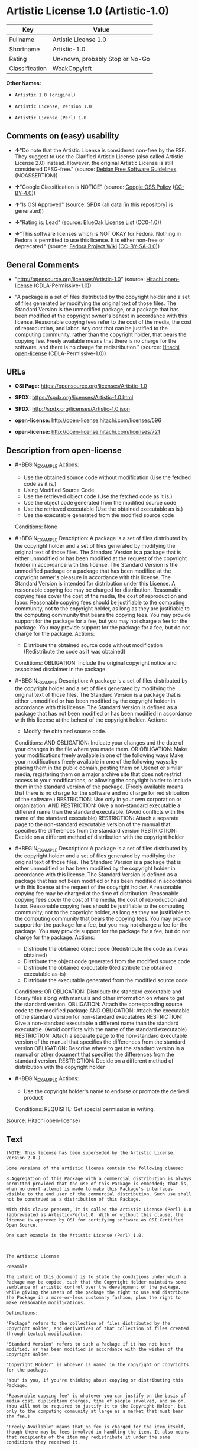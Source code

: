 * Artistic License 1.0 (Artistic-1.0)
| Key            | Value                           |
|----------------+---------------------------------|
| Fullname       | Artistic License 1.0            |
| Shortname      | Artistic-1.0                    |
| Rating         | Unknown, probably Stop or No-Go |
| Classification | WeakCopyleft                    |

*Other Names:*

- =Artistic 1.0 (original)=

- =Artistic License, Version 1.0=

- =Artistic License (Perl) 1.0=

** Comments on (easy) usability

- *↑*"Do note that the Artistic License is considered non-free by the
  FSF. They suggest to use the Clarified Artistic License (also called
  Artistic License 2.0) instead. However, the original Artistic License
  is still considered DFSG-free." (source:
  [[https://wiki.debian.org/DFSGLicenses][Debian Free Software
  Guidelines]] (NOASSERTION))

- *↑*"Google Classification is NOTICE" (source:
  [[https://opensource.google.com/docs/thirdparty/licenses/][Google OSS
  Policy]]
  ([[https://creativecommons.org/licenses/by/4.0/legalcode][CC-BY-4.0]]))

- *↑*"Is OSI Approved" (source:
  [[https://spdx.org/licenses/Artistic-1.0.html][SPDX]] (all data [in
  this repository] is generated))

- *↓*"Rating is: Lead" (source:
  [[https://blueoakcouncil.org/list][BlueOak License List]]
  ([[https://raw.githubusercontent.com/blueoakcouncil/blue-oak-list-npm-package/master/LICENSE][CC0-1.0]]))

- *↓*"This software licenses which is NOT OKAY for Fedora. Nothing in
  Fedora is permitted to use this license. It is either non-free or
  deprecated." (source:
  [[https://fedoraproject.org/wiki/Licensing:Main?rd=Licensing][Fedora
  Project Wiki]]
  ([[https://creativecommons.org/licenses/by-sa/3.0/legalcode][CC-BY-SA-3.0]]))

** General Comments

- "http://opensource.org/licenses/Artistic-1.0" (source:
  [[https://github.com/Hitachi/open-license][Hitachi open-license]]
  (CDLA-Permissive-1.0))

- "A package is a set of files distributed by the copyright holder and a
  set of files generated by modifying the original text of those files.
  The Standard Version is the unmodified package, or a package that has
  been modified at the copyright owner's behest in accordance with this
  license. Reasonable copying fees refer to the cost of the media, the
  cost of reproduction, and labor. Any cost that can be justified to the
  computing community, rather than the copyright holder, that bears the
  copying fee. Freely available means that there is no charge for the
  software, and there is no charge for redistribution." (source:
  [[https://github.com/Hitachi/open-license][Hitachi open-license]]
  (CDLA-Permissive-1.0))

** URLs

- *OSI Page:* https://opensource.org/licenses/Artistic-1.0

- *SPDX:* https://spdx.org/licenses/Artistic-1.0.html

- *SPDX:* http://spdx.org/licenses/Artistic-1.0.json

- *open-license:* http://open-license.hitachi.com/licenses/596

- *open-license:* http://open-license.hitachi.com/licenses/721

** Description from open-license

- #+BEGIN_EXAMPLE
    Actions:
    - Use the obtained source code without modification (Use the fetched code as it is.)
    - Using Modified Source Code
    - Use the retrieved object code (Use the fetched code as it is.)
    - Use the object code generated from the modified source code
    - Use the retrieved executable (Use the obtained executable as is.)
    - Use the executable generated from the modified source code

    Conditions: None
  #+END_EXAMPLE

- #+BEGIN_EXAMPLE
    Description: A package is a set of files distributed by the copyright holder and a set of files generated by modifying the original text of those files. The Standard Version is a package that is either unmodified or has been modified at the request of the copyright holder in accordance with this license. The Standard Version is the unmodified package or a package that has been modified at the copyright owner's pleasure in accordance with this license. The Standard Version is intended for distribution under this License. A reasonable copying fee may be charged for distribution. Reasonable copying fees cover the cost of the media, the cost of reproduction and labor. Reasonable copying fees should be justifiable to the computing community, not to the copyright holder, as long as they are justifiable to the computing community that bears the copying fees. You may provide support for the package for a fee, but you may not charge a fee for the package. You may provide support for the package for a fee, but do not charge for the package.
    Actions:
    - Distribute the obtained source code without modification (Redistribute the code as it was obtained)

    Conditions:
    OBLIGATION: Include the original copyright notice and associated disclaimer in the package
  #+END_EXAMPLE

- #+BEGIN_EXAMPLE
    Description: A package is a set of files distributed by the copyright holder and a set of files generated by modifying the original text of those files. The Standard Version is a package that is either unmodified or has been modified by the copyright holder in accordance with this license. The Standard Version is defined as a package that has not been modified or has been modified in accordance with this license at the behest of the copyright holder.
    Actions:
    - Modify the obtained source code.

    Conditions:
    AND
      OBLIGATION: Indicate your changes and the date of your changes in the file where you made them.
      OR
        OBLIGATION: Make your modifications freely available in one of the following ways Make your modifications freely available in one of the following ways: by placing them in the public domain, posting them on Usenet or similar media, registering them on a major archive site that does not restrict access to your modifications, or allowing the copyright holder to include them in the standard version of the package. (Freely available means that there is no charge for the software and no charge for redistribution of the software.)
        RESTRICTION: Use only in your own corporation or organization.
        AND
          RESTRICTION: Give a non-standard executable a different name than the standard executable. (Avoid conflicts with the name of the standard executable)
          RESTRICTION: Attach a separate page to the non-standard executable version of the manual that specifies the differences from the standard version
        RESTRICTION: Decide on a different method of distribution with the copyright holder
  #+END_EXAMPLE

- #+BEGIN_EXAMPLE
    Description: A package is a set of files distributed by the copyright holder and a set of files generated by modifying the original text of those files. The Standard Version is a package that is either unmodified or has been modified by the copyright holder in accordance with this license. The Standard Version is defined as a package that has not been modified or has been modified in accordance with this license at the request of the copyright holder. A reasonable copying fee may be charged at the time of distribution. Reasonable copying fees cover the cost of the media, the cost of reproduction and labor. Reasonable copying fees should be justifiable to the computing community, not to the copyright holder, as long as they are justifiable to the computing community that bears the copying fees. You may provide support for the package for a fee, but you may not charge a fee for the package. You may provide support for the package for a fee, but do not charge for the package.
    Actions:
    - Distribute the obtained object code (Redistribute the code as it was obtained)
    - Distribute the object code generated from the modified source code
    - Distribute the obtained executable (Redistribute the obtained executable as-is)
    - Distribute the executable generated from the modified source code

    Conditions:
    OR
      OBLIGATION: Distribute the standard executable and library files along with manuals and other information on where to get the standard version.
      OBLIGATION: Attach the corresponding source code to the modified package
      AND
        OBLIGATION: Attach the executable of the standard version for non-standard executables
        RESTRICTION: Give a non-standard executable a different name than the standard executable. (Avoid conflicts with the name of the standard executable)
        RESTRICTION: Attach a separate page to the non-standard executable version of the manual that specifies the differences from the standard version
        OBLIGATION: Describe where to get the standard version in a manual or other document that specifies the differences from the standard version.
      RESTRICTION: Decide on a different method of distribution with the copyright holder
  #+END_EXAMPLE

- #+BEGIN_EXAMPLE
    Actions:
    - Use the copyright holder's name to endorse or promote the derived product

    Conditions:
    REQUISITE: Get special permission in writing.
  #+END_EXAMPLE

(source: Hitachi open-license)

** Text
#+BEGIN_EXAMPLE
  (NOTE: This license has been superseded by the Artistic License, Version 2.0.)

  Some versions of the artistic license contain the following clause:

  8.Aggregation of this Package with a commercial distribution is always permitted provided that the use of this Package is embedded; that is, when no overt attempt is made to make this Package's interfaces visible to the end user of the commercial distribution. Such use shall not be construed as a distribution of this Package. 

  With this clause present, it is called the Artistic License (Perl) 1.0 (abbreviated as Artistic-Perl-1.0. With or without this clause, the license is approved by OSI for certifying software as OSI Certified Open Source.

  One such example is the Artistic License (Perl) 1.0. 



  The Artistic License

  Preamble

  The intent of this document is to state the conditions under which a Package may be copied, such that the Copyright Holder maintains some semblance of artistic control over the development of the package, while giving the users of the package the right to use and distribute the Package in a more-or-less customary fashion, plus the right to make reasonable modifications.

  Definitions:

  "Package" refers to the collection of files distributed by the Copyright Holder, and derivatives of that collection of files created through textual modification.

  "Standard Version" refers to such a Package if it has not been modified, or has been modified in accordance with the wishes of the Copyright Holder.

  "Copyright Holder" is whoever is named in the copyright or copyrights for the package.

  "You" is you, if you're thinking about copying or distributing this Package.

  "Reasonable copying fee" is whatever you can justify on the basis of media cost, duplication charges, time of people involved, and so on. (You will not be required to justify it to the Copyright Holder, but only to the computing community at large as a market that must bear the fee.)

  "Freely Available" means that no fee is charged for the item itself, though there may be fees involved in handling the item. It also means that recipients of the item may redistribute it under the same conditions they received it.

  1. You may make and give away verbatim copies of the source form of the Standard Version of this Package without restriction, provided that you duplicate all of the original copyright notices and associated disclaimers.

  2. You may apply bug fixes, portability fixes and other modifications derived from the Public Domain or from the Copyright Holder. A Package modified in such a way shall still be considered the Standard Version.

  3. You may otherwise modify your copy of this Package in any way, provided that you insert a prominent notice in each changed file stating how and when you changed that file, and provided that you do at least ONE of the following:

  a) place your modifications in the Public Domain or otherwise make them Freely Available, such as by posting said modifications to Usenet or an equivalent medium, or placing the modifications on a major archive site such as ftp.uu.net, or by allowing the Copyright Holder to include your modifications in the Standard Version of the Package.

  b) use the modified Package only within your corporation or organization.

  c) rename any non-standard executables so the names do not conflict with standard executables, which must also be provided, and provide a separate manual page for each non-standard executable that clearly documents how it differs from the Standard Version.

  d) make other distribution arrangements with the Copyright Holder.

  4. You may distribute the programs of this Package in object code or executable form, provided that you do at least ONE of the following:

  a) distribute a Standard Version of the executables and library files, together with instructions (in the manual page or equivalent) on where to get the Standard Version.

  b) accompany the distribution with the machine-readable source of the Package with your modifications.

  c) accompany any non-standard executables with their corresponding Standard Version executables, giving the non-standard executables non-standard names, and clearly documenting the differences in manual pages (or equivalent), together with instructions on where to get the Standard Version.

  d) make other distribution arrangements with the Copyright Holder.

  5. You may charge a reasonable copying fee for any distribution of this Package. You may charge any fee you choose for support of this Package. You may not charge a fee for this Package itself. However, you may distribute this Package in aggregate with other (possibly commercial) programs as part of a larger (possibly commercial) software distribution provided that you do not advertise this Package as a product of your own.

  6. The scripts and library files supplied as input to or produced as output from the programs of this Package do not automatically fall under the copyright of this Package, but belong to whomever generated them, and may be sold commercially, and may be aggregated with this Package.

  7. C or perl subroutines supplied by you and linked into this Package shall not be considered part of this Package.

  8. The name of the Copyright Holder may not be used to endorse or promote products derived from this software without specific prior written permission.

  9. THIS PACKAGE IS PROVIDED "AS IS" AND WITHOUT ANY EXPRESS OR IMPLIED WARRANTIES, INCLUDING, WITHOUT LIMITATION, THE IMPLIED WARRANTIES OF MERCHANTIBILITY AND FITNESS FOR A PARTICULAR PURPOSE.

  The End
#+END_EXAMPLE

--------------

** Raw Data
*** Facts

- LicenseName

- Override

- [[https://blueoakcouncil.org/list][BlueOak License List]]
  ([[https://raw.githubusercontent.com/blueoakcouncil/blue-oak-list-npm-package/master/LICENSE][CC0-1.0]])

- [[https://wiki.debian.org/DFSGLicenses][Debian Free Software
  Guidelines]] (NOASSERTION)

- [[https://fedoraproject.org/wiki/Licensing:Main?rd=Licensing][Fedora
  Project Wiki]]
  ([[https://creativecommons.org/licenses/by-sa/3.0/legalcode][CC-BY-SA-3.0]])

- [[https://opensource.google.com/docs/thirdparty/licenses/][Google OSS
  Policy]]
  ([[https://creativecommons.org/licenses/by/4.0/legalcode][CC-BY-4.0]])

- [[https://github.com/HansHammel/license-compatibility-checker/blob/master/lib/licenses.json][HansHammel
  license-compatibility-checker]]
  ([[https://github.com/HansHammel/license-compatibility-checker/blob/master/LICENSE][MIT]])

- [[https://opensource.org/licenses/][OpenSourceInitiative]]
  ([[https://creativecommons.org/licenses/by/4.0/legalcode][CC-BY-4.0]])

- [[https://github.com/Hitachi/open-license][Hitachi open-license]]
  (CDLA-Permissive-1.0)

- [[https://github.com/Hitachi/open-license][Hitachi open-license]]
  (CDLA-Permissive-1.0)

- [[https://spdx.org/licenses/Artistic-1.0.html][SPDX]] (all data [in
  this repository] is generated)

*** Raw JSON
#+BEGIN_EXAMPLE
  {
      "__impliedNames": [
          "Artistic-1.0",
          "Artistic 1.0 (original)",
          "Artistic License 1.0",
          "Artistic License, Version 1.0",
          "Artistic License (Perl) 1.0"
      ],
      "__impliedId": "Artistic-1.0",
      "__impliedAmbiguousNames": [
          "Artistic License"
      ],
      "__impliedComments": [
          [
              "Hitachi open-license",
              [
                  "http://opensource.org/licenses/Artistic-1.0",
                  "A package is a set of files distributed by the copyright holder and a set of files generated by modifying the original text of those files. The Standard Version is the unmodified package, or a package that has been modified at the copyright owner's behest in accordance with this license. Reasonable copying fees refer to the cost of the media, the cost of reproduction, and labor. Any cost that can be justified to the computing community, rather than the copyright holder, that bears the copying fee. Freely available means that there is no charge for the software, and there is no charge for redistribution."
              ]
          ]
      ],
      "facts": {
          "LicenseName": {
              "implications": {
                  "__impliedNames": [
                      "Artistic-1.0"
                  ],
                  "__impliedId": "Artistic-1.0"
              },
              "shortname": "Artistic-1.0",
              "otherNames": []
          },
          "SPDX": {
              "isSPDXLicenseDeprecated": false,
              "spdxFullName": "Artistic License 1.0",
              "spdxDetailsURL": "http://spdx.org/licenses/Artistic-1.0.json",
              "_sourceURL": "https://spdx.org/licenses/Artistic-1.0.html",
              "spdxLicIsOSIApproved": true,
              "spdxSeeAlso": [
                  "https://opensource.org/licenses/Artistic-1.0"
              ],
              "_implications": {
                  "__impliedNames": [
                      "Artistic-1.0",
                      "Artistic License 1.0"
                  ],
                  "__impliedId": "Artistic-1.0",
                  "__impliedJudgement": [
                      [
                          "SPDX",
                          {
                              "tag": "PositiveJudgement",
                              "contents": "Is OSI Approved"
                          }
                      ]
                  ],
                  "__isOsiApproved": true,
                  "__impliedURLs": [
                      [
                          "SPDX",
                          "http://spdx.org/licenses/Artistic-1.0.json"
                      ],
                      [
                          null,
                          "https://opensource.org/licenses/Artistic-1.0"
                      ]
                  ]
              },
              "spdxLicenseId": "Artistic-1.0"
          },
          "Fedora Project Wiki": {
              "rating": "Bad",
              "Upstream URL": "http://www.perl.com/pub/a/language/misc/Artistic.html",
              "licenseType": "license",
              "_sourceURL": "https://fedoraproject.org/wiki/Licensing:Main?rd=Licensing",
              "Full Name": "Artistic 1.0 (original)",
              "FSF Free?": "No",
              "_implications": {
                  "__impliedNames": [
                      "Artistic 1.0 (original)"
                  ],
                  "__impliedJudgement": [
                      [
                          "Fedora Project Wiki",
                          {
                              "tag": "NegativeJudgement",
                              "contents": "This software licenses which is NOT OKAY for Fedora. Nothing in Fedora is permitted to use this license. It is either non-free or deprecated."
                          }
                      ]
                  ]
              },
              "Notes": "See: http://www.gnu.org/licenses/license-list.html#ArtisticLicense"
          },
          "HansHammel license-compatibility-checker": {
              "implications": {
                  "__impliedNames": [
                      "Artistic-1.0"
                  ],
                  "__impliedCopyleft": [
                      [
                          "HansHammel license-compatibility-checker",
                          "WeakCopyleft"
                      ]
                  ],
                  "__calculatedCopyleft": "WeakCopyleft"
              },
              "licensename": "Artistic-1.0",
              "copyleftkind": "WeakCopyleft"
          },
          "Debian Free Software Guidelines": {
              "LicenseName": "Artistic License",
              "State": "DFSGCompatible",
              "_sourceURL": "https://wiki.debian.org/DFSGLicenses",
              "_implications": {
                  "__impliedNames": [
                      "Artistic-1.0"
                  ],
                  "__impliedAmbiguousNames": [
                      "Artistic License"
                  ],
                  "__impliedJudgement": [
                      [
                          "Debian Free Software Guidelines",
                          {
                              "tag": "PositiveJudgement",
                              "contents": "Do note that the Artistic License is considered non-free by the FSF. They suggest to use the Clarified Artistic License (also called Artistic License 2.0) instead. However, the original Artistic License is still considered DFSG-free."
                          }
                      ]
                  ]
              },
              "Comment": "Do note that the Artistic License is considered non-free by the FSF. They suggest to use the Clarified Artistic License (also called Artistic License 2.0) instead. However, the original Artistic License is still considered DFSG-free.",
              "LicenseId": "Artistic-1.0"
          },
          "Override": {
              "oNonCommecrial": null,
              "implications": {
                  "__impliedNames": [
                      "Artistic-1.0",
                      "Artistic 1.0 (original)"
                  ],
                  "__impliedId": "Artistic-1.0"
              },
              "oName": "Artistic-1.0",
              "oOtherLicenseIds": [
                  "Artistic 1.0 (original)"
              ],
              "oDescription": null,
              "oJudgement": null,
              "oCompatibilities": null,
              "oRatingState": null
          },
          "Hitachi open-license": {
              "summary": "http://opensource.org/licenses/Artistic-1.0",
              "notices": [
                  {
                      "content": "the package is provided \"as-is\" and without any warranties, express or implied, including, but not limited to, the implied warranties of commercial applicability and fitness for a particular purpose. The warranties herein include, but are not limited to, implied warranties of commercial applicability and fitness for a particular purpose.",
                      "description": "There is no guarantee."
                  },
                  {
                      "content": "Any script or library that is the input of such a package, or the output of such a package, is considered to be the property of the person who generated it, not the package itself."
                  },
                  {
                      "content": "C and perl subroutines linked to this package are not considered to be the package in question."
                  }
              ],
              "_sourceURL": "http://open-license.hitachi.com/licenses/596",
              "content": "(NOTE: This license has been superseded by the Artistic License, Version 2.0.)\n\nSome versions of the artistic license contain the following clause:\n\n8.Aggregation of this Package with a commercial distribution is always permitted provided that the use of this Package is embedded; that is, when no overt attempt is made to make this Package's interfaces visible to the end user of the commercial distribution. Such use shall not be construed as a distribution of this Package. \n\nWith this clause present, it is called the Artistic License (Perl) 1.0 (abbreviated as Artistic-Perl-1.0. With or without this clause, the license is approved by OSI for certifying software as OSI Certified Open Source.\n\nOne such example is the Artistic License (Perl) 1.0. \n\n\n\nThe Artistic License\n\nPreamble\n\nThe intent of this document is to state the conditions under which a Package may be copied, such that the Copyright Holder maintains some semblance of artistic control over the development of the package, while giving the users of the package the right to use and distribute the Package in a more-or-less customary fashion, plus the right to make reasonable modifications.\n\nDefinitions:\n\n\"Package\" refers to the collection of files distributed by the Copyright Holder, and derivatives of that collection of files created through textual modification.\n\n\"Standard Version\" refers to such a Package if it has not been modified, or has been modified in accordance with the wishes of the Copyright Holder.\n\n\"Copyright Holder\" is whoever is named in the copyright or copyrights for the package.\n\n\"You\" is you, if you're thinking about copying or distributing this Package.\n\n\"Reasonable copying fee\" is whatever you can justify on the basis of media cost, duplication charges, time of people involved, and so on. (You will not be required to justify it to the Copyright Holder, but only to the computing community at large as a market that must bear the fee.)\n\n\"Freely Available\" means that no fee is charged for the item itself, though there may be fees involved in handling the item. It also means that recipients of the item may redistribute it under the same conditions they received it.\n\n1. You may make and give away verbatim copies of the source form of the Standard Version of this Package without restriction, provided that you duplicate all of the original copyright notices and associated disclaimers.\n\n2. You may apply bug fixes, portability fixes and other modifications derived from the Public Domain or from the Copyright Holder. A Package modified in such a way shall still be considered the Standard Version.\n\n3. You may otherwise modify your copy of this Package in any way, provided that you insert a prominent notice in each changed file stating how and when you changed that file, and provided that you do at least ONE of the following:\n\na) place your modifications in the Public Domain or otherwise make them Freely Available, such as by posting said modifications to Usenet or an equivalent medium, or placing the modifications on a major archive site such as ftp.uu.net, or by allowing the Copyright Holder to include your modifications in the Standard Version of the Package.\n\nb) use the modified Package only within your corporation or organization.\n\nc) rename any non-standard executables so the names do not conflict with standard executables, which must also be provided, and provide a separate manual page for each non-standard executable that clearly documents how it differs from the Standard Version.\n\nd) make other distribution arrangements with the Copyright Holder.\n\n4. You may distribute the programs of this Package in object code or executable form, provided that you do at least ONE of the following:\n\na) distribute a Standard Version of the executables and library files, together with instructions (in the manual page or equivalent) on where to get the Standard Version.\n\nb) accompany the distribution with the machine-readable source of the Package with your modifications.\n\nc) accompany any non-standard executables with their corresponding Standard Version executables, giving the non-standard executables non-standard names, and clearly documenting the differences in manual pages (or equivalent), together with instructions on where to get the Standard Version.\n\nd) make other distribution arrangements with the Copyright Holder.\n\n5. You may charge a reasonable copying fee for any distribution of this Package. You may charge any fee you choose for support of this Package. You may not charge a fee for this Package itself. However, you may distribute this Package in aggregate with other (possibly commercial) programs as part of a larger (possibly commercial) software distribution provided that you do not advertise this Package as a product of your own.\n\n6. The scripts and library files supplied as input to or produced as output from the programs of this Package do not automatically fall under the copyright of this Package, but belong to whomever generated them, and may be sold commercially, and may be aggregated with this Package.\n\n7. C or perl subroutines supplied by you and linked into this Package shall not be considered part of this Package.\n\n8. The name of the Copyright Holder may not be used to endorse or promote products derived from this software without specific prior written permission.\n\n9. THIS PACKAGE IS PROVIDED \"AS IS\" AND WITHOUT ANY EXPRESS OR IMPLIED WARRANTIES, INCLUDING, WITHOUT LIMITATION, THE IMPLIED WARRANTIES OF MERCHANTIBILITY AND FITNESS FOR A PARTICULAR PURPOSE.\n\nThe End",
              "name": "Artistic License 1.0",
              "permissions": [
                  {
                      "actions": [
                          {
                              "name": "Use the obtained source code without modification",
                              "description": "Use the fetched code as it is."
                          },
                          {
                              "name": "Using Modified Source Code"
                          },
                          {
                              "name": "Use the retrieved object code",
                              "description": "Use the fetched code as it is."
                          },
                          {
                              "name": "Use the object code generated from the modified source code"
                          },
                          {
                              "name": "Use the retrieved executable",
                              "description": "Use the obtained executable as is."
                          },
                          {
                              "name": "Use the executable generated from the modified source code"
                          }
                      ],
                      "_str": "Actions:\n- Use the obtained source code without modification (Use the fetched code as it is.)\n- Using Modified Source Code\n- Use the retrieved object code (Use the fetched code as it is.)\n- Use the object code generated from the modified source code\n- Use the retrieved executable (Use the obtained executable as is.)\n- Use the executable generated from the modified source code\n\nConditions: None\n",
                      "conditions": null
                  },
                  {
                      "actions": [
                          {
                              "name": "Distribute the obtained source code without modification",
                              "description": "Redistribute the code as it was obtained"
                          }
                      ],
                      "_str": "Description: A package is a set of files distributed by the copyright holder and a set of files generated by modifying the original text of those files. The Standard Version is a package that is either unmodified or has been modified at the request of the copyright holder in accordance with this license. The Standard Version is the unmodified package or a package that has been modified at the copyright owner's pleasure in accordance with this license. The Standard Version is intended for distribution under this License. A reasonable copying fee may be charged for distribution. Reasonable copying fees cover the cost of the media, the cost of reproduction and labor. Reasonable copying fees should be justifiable to the computing community, not to the copyright holder, as long as they are justifiable to the computing community that bears the copying fees. You may provide support for the package for a fee, but you may not charge a fee for the package. You may provide support for the package for a fee, but do not charge for the package.\nActions:\n- Distribute the obtained source code without modification (Redistribute the code as it was obtained)\n\nConditions:\nOBLIGATION: Include the original copyright notice and associated disclaimer in the package\n",
                      "conditions": {
                          "name": "Include the original copyright notice and associated disclaimer in the package",
                          "type": "OBLIGATION"
                      },
                      "description": "A package is a set of files distributed by the copyright holder and a set of files generated by modifying the original text of those files. The Standard Version is a package that is either unmodified or has been modified at the request of the copyright holder in accordance with this license. The Standard Version is the unmodified package or a package that has been modified at the copyright owner's pleasure in accordance with this license. The Standard Version is intended for distribution under this License. A reasonable copying fee may be charged for distribution. Reasonable copying fees cover the cost of the media, the cost of reproduction and labor. Reasonable copying fees should be justifiable to the computing community, not to the copyright holder, as long as they are justifiable to the computing community that bears the copying fees. You may provide support for the package for a fee, but you may not charge a fee for the package. You may provide support for the package for a fee, but do not charge for the package."
                  },
                  {
                      "actions": [
                          {
                              "name": "Modify the obtained source code."
                          }
                      ],
                      "_str": "Description: A package is a set of files distributed by the copyright holder and a set of files generated by modifying the original text of those files. The Standard Version is a package that is either unmodified or has been modified by the copyright holder in accordance with this license. The Standard Version is defined as a package that has not been modified or has been modified in accordance with this license at the behest of the copyright holder.\nActions:\n- Modify the obtained source code.\n\nConditions:\nAND\n  OBLIGATION: Indicate your changes and the date of your changes in the file where you made them.\n  OR\n    OBLIGATION: Make your modifications freely available in one of the following ways Make your modifications freely available in one of the following ways: by placing them in the public domain, posting them on Usenet or similar media, registering them on a major archive site that does not restrict access to your modifications, or allowing the copyright holder to include them in the standard version of the package. (Freely available means that there is no charge for the software and no charge for redistribution of the software.)\n    RESTRICTION: Use only in your own corporation or organization.\n    AND\n      RESTRICTION: Give a non-standard executable a different name than the standard executable. (Avoid conflicts with the name of the standard executable)\n      RESTRICTION: Attach a separate page to the non-standard executable version of the manual that specifies the differences from the standard version\n    RESTRICTION: Decide on a different method of distribution with the copyright holder\n\n",
                      "conditions": {
                          "AND": [
                              {
                                  "name": "Indicate your changes and the date of your changes in the file where you made them.",
                                  "type": "OBLIGATION"
                              },
                              {
                                  "OR": [
                                      {
                                          "name": "Make your modifications freely available in one of the following ways Make your modifications freely available in one of the following ways: by placing them in the public domain, posting them on Usenet or similar media, registering them on a major archive site that does not restrict access to your modifications, or allowing the copyright holder to include them in the standard version of the package.",
                                          "type": "OBLIGATION",
                                          "description": "Freely available means that there is no charge for the software and no charge for redistribution of the software."
                                      },
                                      {
                                          "name": "Use only in your own corporation or organization.",
                                          "type": "RESTRICTION"
                                      },
                                      {
                                          "AND": [
                                              {
                                                  "name": "Give a non-standard executable a different name than the standard executable.",
                                                  "type": "RESTRICTION",
                                                  "description": "Avoid conflicts with the name of the standard executable"
                                              },
                                              {
                                                  "name": "Attach a separate page to the non-standard executable version of the manual that specifies the differences from the standard version",
                                                  "type": "RESTRICTION"
                                              }
                                          ]
                                      },
                                      {
                                          "name": "Decide on a different method of distribution with the copyright holder",
                                          "type": "RESTRICTION"
                                      }
                                  ]
                              }
                          ]
                      },
                      "description": "A package is a set of files distributed by the copyright holder and a set of files generated by modifying the original text of those files. The Standard Version is a package that is either unmodified or has been modified by the copyright holder in accordance with this license. The Standard Version is defined as a package that has not been modified or has been modified in accordance with this license at the behest of the copyright holder."
                  },
                  {
                      "actions": [
                          {
                              "name": "Distribute the obtained object code",
                              "description": "Redistribute the code as it was obtained"
                          },
                          {
                              "name": "Distribute the object code generated from the modified source code"
                          },
                          {
                              "name": "Distribute the obtained executable",
                              "description": "Redistribute the obtained executable as-is"
                          },
                          {
                              "name": "Distribute the executable generated from the modified source code"
                          }
                      ],
                      "_str": "Description: A package is a set of files distributed by the copyright holder and a set of files generated by modifying the original text of those files. The Standard Version is a package that is either unmodified or has been modified by the copyright holder in accordance with this license. The Standard Version is defined as a package that has not been modified or has been modified in accordance with this license at the request of the copyright holder. A reasonable copying fee may be charged at the time of distribution. Reasonable copying fees cover the cost of the media, the cost of reproduction and labor. Reasonable copying fees should be justifiable to the computing community, not to the copyright holder, as long as they are justifiable to the computing community that bears the copying fees. You may provide support for the package for a fee, but you may not charge a fee for the package. You may provide support for the package for a fee, but do not charge for the package.\nActions:\n- Distribute the obtained object code (Redistribute the code as it was obtained)\n- Distribute the object code generated from the modified source code\n- Distribute the obtained executable (Redistribute the obtained executable as-is)\n- Distribute the executable generated from the modified source code\n\nConditions:\nOR\n  OBLIGATION: Distribute the standard executable and library files along with manuals and other information on where to get the standard version.\n  OBLIGATION: Attach the corresponding source code to the modified package\n  AND\n    OBLIGATION: Attach the executable of the standard version for non-standard executables\n    RESTRICTION: Give a non-standard executable a different name than the standard executable. (Avoid conflicts with the name of the standard executable)\n    RESTRICTION: Attach a separate page to the non-standard executable version of the manual that specifies the differences from the standard version\n    OBLIGATION: Describe where to get the standard version in a manual or other document that specifies the differences from the standard version.\n  RESTRICTION: Decide on a different method of distribution with the copyright holder\n\n",
                      "conditions": {
                          "OR": [
                              {
                                  "name": "Distribute the standard executable and library files along with manuals and other information on where to get the standard version.",
                                  "type": "OBLIGATION"
                              },
                              {
                                  "name": "Attach the corresponding source code to the modified package",
                                  "type": "OBLIGATION"
                              },
                              {
                                  "AND": [
                                      {
                                          "name": "Attach the executable of the standard version for non-standard executables",
                                          "type": "OBLIGATION"
                                      },
                                      {
                                          "name": "Give a non-standard executable a different name than the standard executable.",
                                          "type": "RESTRICTION",
                                          "description": "Avoid conflicts with the name of the standard executable"
                                      },
                                      {
                                          "name": "Attach a separate page to the non-standard executable version of the manual that specifies the differences from the standard version",
                                          "type": "RESTRICTION"
                                      },
                                      {
                                          "name": "Describe where to get the standard version in a manual or other document that specifies the differences from the standard version.",
                                          "type": "OBLIGATION"
                                      }
                                  ]
                              },
                              {
                                  "name": "Decide on a different method of distribution with the copyright holder",
                                  "type": "RESTRICTION"
                              }
                          ]
                      },
                      "description": "A package is a set of files distributed by the copyright holder and a set of files generated by modifying the original text of those files. The Standard Version is a package that is either unmodified or has been modified by the copyright holder in accordance with this license. The Standard Version is defined as a package that has not been modified or has been modified in accordance with this license at the request of the copyright holder. A reasonable copying fee may be charged at the time of distribution. Reasonable copying fees cover the cost of the media, the cost of reproduction and labor. Reasonable copying fees should be justifiable to the computing community, not to the copyright holder, as long as they are justifiable to the computing community that bears the copying fees. You may provide support for the package for a fee, but you may not charge a fee for the package. You may provide support for the package for a fee, but do not charge for the package."
                  },
                  {
                      "actions": [
                          {
                              "name": "Use the copyright holder's name to endorse or promote the derived product"
                          }
                      ],
                      "_str": "Actions:\n- Use the copyright holder's name to endorse or promote the derived product\n\nConditions:\nREQUISITE: Get special permission in writing.\n",
                      "conditions": {
                          "name": "Get special permission in writing.",
                          "type": "REQUISITE"
                      }
                  }
              ],
              "_implications": {
                  "__impliedNames": [
                      "Artistic License 1.0"
                  ],
                  "__impliedComments": [
                      [
                          "Hitachi open-license",
                          [
                              "http://opensource.org/licenses/Artistic-1.0",
                              "A package is a set of files distributed by the copyright holder and a set of files generated by modifying the original text of those files. The Standard Version is the unmodified package, or a package that has been modified at the copyright owner's behest in accordance with this license. Reasonable copying fees refer to the cost of the media, the cost of reproduction, and labor. Any cost that can be justified to the computing community, rather than the copyright holder, that bears the copying fee. Freely available means that there is no charge for the software, and there is no charge for redistribution."
                          ]
                      ]
                  ],
                  "__impliedText": "(NOTE: This license has been superseded by the Artistic License, Version 2.0.)\n\nSome versions of the artistic license contain the following clause:\n\n8.Aggregation of this Package with a commercial distribution is always permitted provided that the use of this Package is embedded; that is, when no overt attempt is made to make this Package's interfaces visible to the end user of the commercial distribution. Such use shall not be construed as a distribution of this Package. \n\nWith this clause present, it is called the Artistic License (Perl) 1.0 (abbreviated as Artistic-Perl-1.0. With or without this clause, the license is approved by OSI for certifying software as OSI Certified Open Source.\n\nOne such example is the Artistic License (Perl) 1.0. \n\n\n\nThe Artistic License\n\nPreamble\n\nThe intent of this document is to state the conditions under which a Package may be copied, such that the Copyright Holder maintains some semblance of artistic control over the development of the package, while giving the users of the package the right to use and distribute the Package in a more-or-less customary fashion, plus the right to make reasonable modifications.\n\nDefinitions:\n\n\"Package\" refers to the collection of files distributed by the Copyright Holder, and derivatives of that collection of files created through textual modification.\n\n\"Standard Version\" refers to such a Package if it has not been modified, or has been modified in accordance with the wishes of the Copyright Holder.\n\n\"Copyright Holder\" is whoever is named in the copyright or copyrights for the package.\n\n\"You\" is you, if you're thinking about copying or distributing this Package.\n\n\"Reasonable copying fee\" is whatever you can justify on the basis of media cost, duplication charges, time of people involved, and so on. (You will not be required to justify it to the Copyright Holder, but only to the computing community at large as a market that must bear the fee.)\n\n\"Freely Available\" means that no fee is charged for the item itself, though there may be fees involved in handling the item. It also means that recipients of the item may redistribute it under the same conditions they received it.\n\n1. You may make and give away verbatim copies of the source form of the Standard Version of this Package without restriction, provided that you duplicate all of the original copyright notices and associated disclaimers.\n\n2. You may apply bug fixes, portability fixes and other modifications derived from the Public Domain or from the Copyright Holder. A Package modified in such a way shall still be considered the Standard Version.\n\n3. You may otherwise modify your copy of this Package in any way, provided that you insert a prominent notice in each changed file stating how and when you changed that file, and provided that you do at least ONE of the following:\n\na) place your modifications in the Public Domain or otherwise make them Freely Available, such as by posting said modifications to Usenet or an equivalent medium, or placing the modifications on a major archive site such as ftp.uu.net, or by allowing the Copyright Holder to include your modifications in the Standard Version of the Package.\n\nb) use the modified Package only within your corporation or organization.\n\nc) rename any non-standard executables so the names do not conflict with standard executables, which must also be provided, and provide a separate manual page for each non-standard executable that clearly documents how it differs from the Standard Version.\n\nd) make other distribution arrangements with the Copyright Holder.\n\n4. You may distribute the programs of this Package in object code or executable form, provided that you do at least ONE of the following:\n\na) distribute a Standard Version of the executables and library files, together with instructions (in the manual page or equivalent) on where to get the Standard Version.\n\nb) accompany the distribution with the machine-readable source of the Package with your modifications.\n\nc) accompany any non-standard executables with their corresponding Standard Version executables, giving the non-standard executables non-standard names, and clearly documenting the differences in manual pages (or equivalent), together with instructions on where to get the Standard Version.\n\nd) make other distribution arrangements with the Copyright Holder.\n\n5. You may charge a reasonable copying fee for any distribution of this Package. You may charge any fee you choose for support of this Package. You may not charge a fee for this Package itself. However, you may distribute this Package in aggregate with other (possibly commercial) programs as part of a larger (possibly commercial) software distribution provided that you do not advertise this Package as a product of your own.\n\n6. The scripts and library files supplied as input to or produced as output from the programs of this Package do not automatically fall under the copyright of this Package, but belong to whomever generated them, and may be sold commercially, and may be aggregated with this Package.\n\n7. C or perl subroutines supplied by you and linked into this Package shall not be considered part of this Package.\n\n8. The name of the Copyright Holder may not be used to endorse or promote products derived from this software without specific prior written permission.\n\n9. THIS PACKAGE IS PROVIDED \"AS IS\" AND WITHOUT ANY EXPRESS OR IMPLIED WARRANTIES, INCLUDING, WITHOUT LIMITATION, THE IMPLIED WARRANTIES OF MERCHANTIBILITY AND FITNESS FOR A PARTICULAR PURPOSE.\n\nThe End",
                  "__impliedURLs": [
                      [
                          "open-license",
                          "http://open-license.hitachi.com/licenses/596"
                      ]
                  ]
              },
              "description": "A package is a set of files distributed by the copyright holder and a set of files generated by modifying the original text of those files. The Standard Version is the unmodified package, or a package that has been modified at the copyright owner's behest in accordance with this license. Reasonable copying fees refer to the cost of the media, the cost of reproduction, and labor. Any cost that can be justified to the computing community, rather than the copyright holder, that bears the copying fee. Freely available means that there is no charge for the software, and there is no charge for redistribution."
          },
          "BlueOak License List": {
              "BlueOakRating": "Lead",
              "url": "https://spdx.org/licenses/Artistic-1.0.html",
              "isPermissive": true,
              "_sourceURL": "https://blueoakcouncil.org/list",
              "name": "Artistic License 1.0",
              "id": "Artistic-1.0",
              "_implications": {
                  "__impliedNames": [
                      "Artistic-1.0",
                      "Artistic License 1.0"
                  ],
                  "__impliedJudgement": [
                      [
                          "BlueOak License List",
                          {
                              "tag": "NegativeJudgement",
                              "contents": "Rating is: Lead"
                          }
                      ]
                  ],
                  "__impliedCopyleft": [
                      [
                          "BlueOak License List",
                          "NoCopyleft"
                      ]
                  ],
                  "__calculatedCopyleft": "NoCopyleft",
                  "__impliedURLs": [
                      [
                          "SPDX",
                          "https://spdx.org/licenses/Artistic-1.0.html"
                      ]
                  ]
              }
          },
          "OpenSourceInitiative": {
              "text": [
                  {
                      "url": "https://opensource.org/licenses/Artistic-1.0",
                      "title": "HTML",
                      "media_type": "text/html"
                  }
              ],
              "identifiers": [
                  {
                      "identifier": "Artistic-1.0",
                      "scheme": "DEP5"
                  },
                  {
                      "identifier": "Artistic-1.0",
                      "scheme": "SPDX"
                  }
              ],
              "superseded_by": "Artistic-2.0",
              "_sourceURL": "https://opensource.org/licenses/",
              "name": "Artistic License, Version 1.0",
              "other_names": [],
              "keywords": [
                  "osi-approved",
                  "discouraged",
                  "obsolete"
              ],
              "id": "Artistic-1.0",
              "links": [
                  {
                      "note": "OSI Page",
                      "url": "https://opensource.org/licenses/Artistic-1.0"
                  }
              ],
              "_implications": {
                  "__impliedNames": [
                      "Artistic-1.0",
                      "Artistic License, Version 1.0",
                      "Artistic-1.0",
                      "Artistic-1.0"
                  ],
                  "__impliedURLs": [
                      [
                          "OSI Page",
                          "https://opensource.org/licenses/Artistic-1.0"
                      ]
                  ]
              }
          },
          "Google OSS Policy": {
              "rating": "NOTICE",
              "_sourceURL": "https://opensource.google.com/docs/thirdparty/licenses/",
              "id": "Artistic-1.0",
              "_implications": {
                  "__impliedNames": [
                      "Artistic-1.0"
                  ],
                  "__impliedJudgement": [
                      [
                          "Google OSS Policy",
                          {
                              "tag": "PositiveJudgement",
                              "contents": "Google Classification is NOTICE"
                          }
                      ]
                  ],
                  "__impliedCopyleft": [
                      [
                          "Google OSS Policy",
                          "NoCopyleft"
                      ]
                  ],
                  "__calculatedCopyleft": "NoCopyleft"
              }
          }
      },
      "__impliedJudgement": [
          [
              "BlueOak License List",
              {
                  "tag": "NegativeJudgement",
                  "contents": "Rating is: Lead"
              }
          ],
          [
              "Debian Free Software Guidelines",
              {
                  "tag": "PositiveJudgement",
                  "contents": "Do note that the Artistic License is considered non-free by the FSF. They suggest to use the Clarified Artistic License (also called Artistic License 2.0) instead. However, the original Artistic License is still considered DFSG-free."
              }
          ],
          [
              "Fedora Project Wiki",
              {
                  "tag": "NegativeJudgement",
                  "contents": "This software licenses which is NOT OKAY for Fedora. Nothing in Fedora is permitted to use this license. It is either non-free or deprecated."
              }
          ],
          [
              "Google OSS Policy",
              {
                  "tag": "PositiveJudgement",
                  "contents": "Google Classification is NOTICE"
              }
          ],
          [
              "SPDX",
              {
                  "tag": "PositiveJudgement",
                  "contents": "Is OSI Approved"
              }
          ]
      ],
      "__impliedCopyleft": [
          [
              "BlueOak License List",
              "NoCopyleft"
          ],
          [
              "Google OSS Policy",
              "NoCopyleft"
          ],
          [
              "HansHammel license-compatibility-checker",
              "WeakCopyleft"
          ]
      ],
      "__calculatedCopyleft": "WeakCopyleft",
      "__isOsiApproved": true,
      "__impliedText": "(NOTE: This license has been superseded by the Artistic License, Version 2.0.)\n\nSome versions of the artistic license contain the following clause:\n\n8.Aggregation of this Package with a commercial distribution is always permitted provided that the use of this Package is embedded; that is, when no overt attempt is made to make this Package's interfaces visible to the end user of the commercial distribution. Such use shall not be construed as a distribution of this Package. \n\nWith this clause present, it is called the Artistic License (Perl) 1.0 (abbreviated as Artistic-Perl-1.0. With or without this clause, the license is approved by OSI for certifying software as OSI Certified Open Source.\n\nOne such example is the Artistic License (Perl) 1.0. \n\n\n\nThe Artistic License\n\nPreamble\n\nThe intent of this document is to state the conditions under which a Package may be copied, such that the Copyright Holder maintains some semblance of artistic control over the development of the package, while giving the users of the package the right to use and distribute the Package in a more-or-less customary fashion, plus the right to make reasonable modifications.\n\nDefinitions:\n\n\"Package\" refers to the collection of files distributed by the Copyright Holder, and derivatives of that collection of files created through textual modification.\n\n\"Standard Version\" refers to such a Package if it has not been modified, or has been modified in accordance with the wishes of the Copyright Holder.\n\n\"Copyright Holder\" is whoever is named in the copyright or copyrights for the package.\n\n\"You\" is you, if you're thinking about copying or distributing this Package.\n\n\"Reasonable copying fee\" is whatever you can justify on the basis of media cost, duplication charges, time of people involved, and so on. (You will not be required to justify it to the Copyright Holder, but only to the computing community at large as a market that must bear the fee.)\n\n\"Freely Available\" means that no fee is charged for the item itself, though there may be fees involved in handling the item. It also means that recipients of the item may redistribute it under the same conditions they received it.\n\n1. You may make and give away verbatim copies of the source form of the Standard Version of this Package without restriction, provided that you duplicate all of the original copyright notices and associated disclaimers.\n\n2. You may apply bug fixes, portability fixes and other modifications derived from the Public Domain or from the Copyright Holder. A Package modified in such a way shall still be considered the Standard Version.\n\n3. You may otherwise modify your copy of this Package in any way, provided that you insert a prominent notice in each changed file stating how and when you changed that file, and provided that you do at least ONE of the following:\n\na) place your modifications in the Public Domain or otherwise make them Freely Available, such as by posting said modifications to Usenet or an equivalent medium, or placing the modifications on a major archive site such as ftp.uu.net, or by allowing the Copyright Holder to include your modifications in the Standard Version of the Package.\n\nb) use the modified Package only within your corporation or organization.\n\nc) rename any non-standard executables so the names do not conflict with standard executables, which must also be provided, and provide a separate manual page for each non-standard executable that clearly documents how it differs from the Standard Version.\n\nd) make other distribution arrangements with the Copyright Holder.\n\n4. You may distribute the programs of this Package in object code or executable form, provided that you do at least ONE of the following:\n\na) distribute a Standard Version of the executables and library files, together with instructions (in the manual page or equivalent) on where to get the Standard Version.\n\nb) accompany the distribution with the machine-readable source of the Package with your modifications.\n\nc) accompany any non-standard executables with their corresponding Standard Version executables, giving the non-standard executables non-standard names, and clearly documenting the differences in manual pages (or equivalent), together with instructions on where to get the Standard Version.\n\nd) make other distribution arrangements with the Copyright Holder.\n\n5. You may charge a reasonable copying fee for any distribution of this Package. You may charge any fee you choose for support of this Package. You may not charge a fee for this Package itself. However, you may distribute this Package in aggregate with other (possibly commercial) programs as part of a larger (possibly commercial) software distribution provided that you do not advertise this Package as a product of your own.\n\n6. The scripts and library files supplied as input to or produced as output from the programs of this Package do not automatically fall under the copyright of this Package, but belong to whomever generated them, and may be sold commercially, and may be aggregated with this Package.\n\n7. C or perl subroutines supplied by you and linked into this Package shall not be considered part of this Package.\n\n8. The name of the Copyright Holder may not be used to endorse or promote products derived from this software without specific prior written permission.\n\n9. THIS PACKAGE IS PROVIDED \"AS IS\" AND WITHOUT ANY EXPRESS OR IMPLIED WARRANTIES, INCLUDING, WITHOUT LIMITATION, THE IMPLIED WARRANTIES OF MERCHANTIBILITY AND FITNESS FOR A PARTICULAR PURPOSE.\n\nThe End",
      "__impliedURLs": [
          [
              "SPDX",
              "https://spdx.org/licenses/Artistic-1.0.html"
          ],
          [
              "OSI Page",
              "https://opensource.org/licenses/Artistic-1.0"
          ],
          [
              "open-license",
              "http://open-license.hitachi.com/licenses/596"
          ],
          [
              "open-license",
              "http://open-license.hitachi.com/licenses/721"
          ],
          [
              "SPDX",
              "http://spdx.org/licenses/Artistic-1.0.json"
          ],
          [
              null,
              "https://opensource.org/licenses/Artistic-1.0"
          ]
      ]
  }
#+END_EXAMPLE

*** Dot Cluster Graph
[[../dot/Artistic-1.0.svg]]
